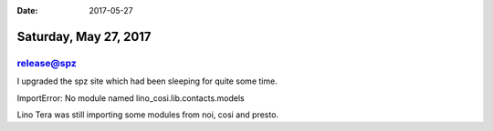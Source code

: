 :date: 2017-05-27

======================
Saturday, May 27, 2017
======================

release@spz
===========

I upgraded the spz site which had been sleeping for quite some time.

ImportError: No module named lino_cosi.lib.contacts.models

Lino Tera was still importing some modules from noi, cosi and presto.

